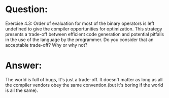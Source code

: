 * Question:
Exercise 4.3: Order of evaluation for most of the binary operators is left undefined to give the compiler opportunities for optimization. This strategy presents a trade-off between efficient code generation and potential pitfalls in the use of the language by the programmer. Do you consider that an acceptable trade-off? Why or why not?

* Answer:
The world is full of bugs, It's just a trade-off. It doesn't matter as long as all the compiler vendors obey the same convention.(but it's boring if the world is all the same).
